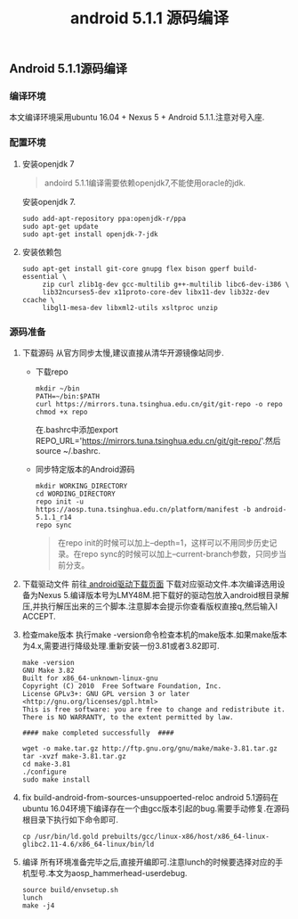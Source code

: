 #+LATEX_HEADER: \usepackage{fontspec}
#+LATEX_HEADER: \setmainfont{Songti SC}
#+STARTUP: indent
#+STARTUP: hidestars
#+OPTIONS: toc:nil ^:nil
#+JEKYLL_CATEGORIES: android
#+JEKYLL_TAGS: android
#+JEKYLL_COMMENTS: true
#+TITLE: android 5.1.1 源码编译
** Android 5.1.1源码编译
*** 编译环境
本文编译环境采用ubuntu 16.04 + Nexus 5 + Android 5.1.1.注意对号入座.
*** 配置环境
1. 安装openjdk 7
   #+BEGIN_QUOTE
   andoird 5.1.1编译需要依赖openjdk7,不能使用oracle的jdk.
   #+END_QUOTE
   安装openjdk 7.
   #+BEGIN_SRC shell
     sudo add-apt-repository ppa:openjdk-r/ppa  
     sudo apt-get update   
     sudo apt-get install openjdk-7-jdk
   #+END_SRC
2. 安装依赖包
   #+BEGIN_SRC shell
     sudo apt-get install git-core gnupg flex bison gperf build-essential \
          zip curl zlib1g-dev gcc-multilib g++-multilib libc6-dev-i386 \
          lib32ncurses5-dev x11proto-core-dev libx11-dev lib32z-dev ccache \
          libgl1-mesa-dev libxml2-utils xsltproc unzip
   #+END_SRC
*** 源码准备
1. 下载源码
   从官方同步太慢,建议直接从清华开源镜像站同步.
   - 下载repo
     #+BEGIN_SRC shell
       mkdir ~/bin
       PATH=~/bin:$PATH
       curl https://mirrors.tuna.tsinghua.edu.cn/git/git-repo -o repo
       chmod +x repo
     #+END_SRC
     在.bashrc中添加export REPO_URL='https://mirrors.tuna.tsinghua.edu.cn/git/git-repo/'.然后source ~/.bashrc.
   - 同步特定版本的Android源码
     #+BEGIN_SRC shell
       mkdir WORKING_DIRECTORY
       cd WORDING_DIRECTORY
       repo init -u https://aosp.tuna.tsinghua.edu.cn/platform/manifest -b android-5.1.1_r14
       repo sync
     #+END_SRC
     #+BEGIN_QUOTE
     在repo init的时候可以加上--depth=1，这样可以不用同步历史记录。在repo sync的时候可以加上--current-branch参数，只同步当前分支。
     #+END_QUOTE
2. 下载驱动文件
   前往[[https://developers.google.com/android/drivers][ android驱动下载页面]] 下载对应驱动文件.本次编译选用设备为Nexus 5.编译版本号为LMY48M.把下载好的驱动包放入android根目录解压,并执行解压出来的三个脚本.注意脚本会提示你查看版权直接q,然后输入I ACCEPT.
3. 检查make版本
   执行make -version命令检查本机的make版本.如果make版本为4.x,需要进行降级处理.重新安装一份3.81或者3.82即可.
   #+BEGIN_SRC shell
     make -version
     GNU Make 3.82
     Built for x86_64-unknown-linux-gnu
     Copyright (C) 2010  Free Software Foundation, Inc.
     License GPLv3+: GNU GPL version 3 or later <http://gnu.org/licenses/gpl.html>
     This is free software: you are free to change and redistribute it.
     There is NO WARRANTY, to the extent permitted by law.

     #### make completed successfully  ####
   #+END_SRC
   #+BEGIN_SRC shell
     wget -o make.tar.gz http://ftp.gnu.org/gnu/make/make-3.81.tar.gz
     tar -xvzf make-3.81.tar.gz
     cd make-3.81
     ./configure
     sudo make install
   #+END_SRC
4. fix build-android-from-sources-unsuppoerted-reloc
   android 5.1源码在ubuntu 16.04环境下编译存在一个由gcc版本引起的bug.需要手动修复.在源码根目录下执行如下命令即可.
   #+BEGIN_SRC shell
     cp /usr/bin/ld.gold prebuilts/gcc/linux-x86/host/x86_64-linux-glibc2.11-4.6/x86_64-linux/bin/ld
   #+END_SRC
5. 编译
   所有环境准备完毕之后,直接开编即可.注意lunch的时候要选择对应的手机型号.本文为aosp_hammerhead-userdebug.
   #+BEGIN_SRC shell
   source build/envsetup.sh
   lunch
   make -j4
   #+END_SRC
